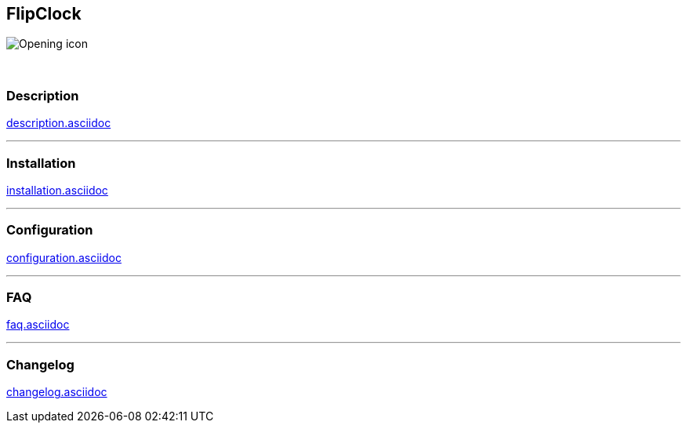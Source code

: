 :imagesdir: ../images
:icons:

== FlipClock
image:Opening_icon.png[]

{nbsp} +

=== Description
link:description.asciidoc[]

'''
=== Installation
link:installation.asciidoc[]

'''
=== Configuration
link:configuration.asciidoc[]

'''
=== FAQ
link:faq.asciidoc[]

'''
=== Changelog
link:changelog.asciidoc[]

